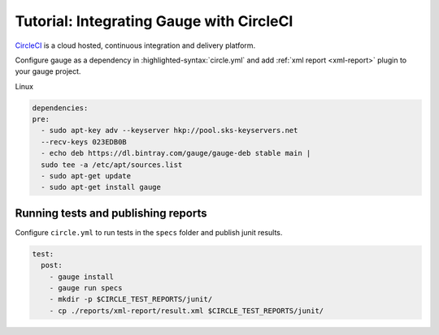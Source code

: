 .. meta::
    :description: A tutorial on how to integrate Gauge with CircleCI
    :keywords: testing gauge circleci automation

.. role:: heading

.. cssclass:: topic

:heading:`Tutorial: Integrating Gauge with CircleCI`
====================================================

`CircleCI <https://circleci.com/>`__ is a cloud hosted, continuous integration and delivery
platform.

Configure gauge as a dependency in :highlighted-syntax:`circle.yml` and add :ref:`xml report <xml-report>`
plugin to your gauge project.

.. cssclass:: example

Linux

.. code-block:: yaml

  dependencies:
  pre:
    - sudo apt-key adv --keyserver hkp://pool.sks-keyservers.net
    --recv-keys 023EDB0B
    - echo deb https://dl.bintray.com/gauge/gauge-deb stable main |
    sudo tee -a /etc/apt/sources.list
    - sudo apt-get update
    - sudo apt-get install gauge

    
Running tests and publishing reports
------------------------------------

Configure ``circle.yml`` to run tests in the ``specs`` folder and publish junit results.

.. code-block:: yaml

  test:
    post:
      - gauge install
      - gauge run specs
      - mkdir -p $CIRCLE_TEST_REPORTS/junit/
      - cp ./reports/xml-report/result.xml $CIRCLE_TEST_REPORTS/junit/
      